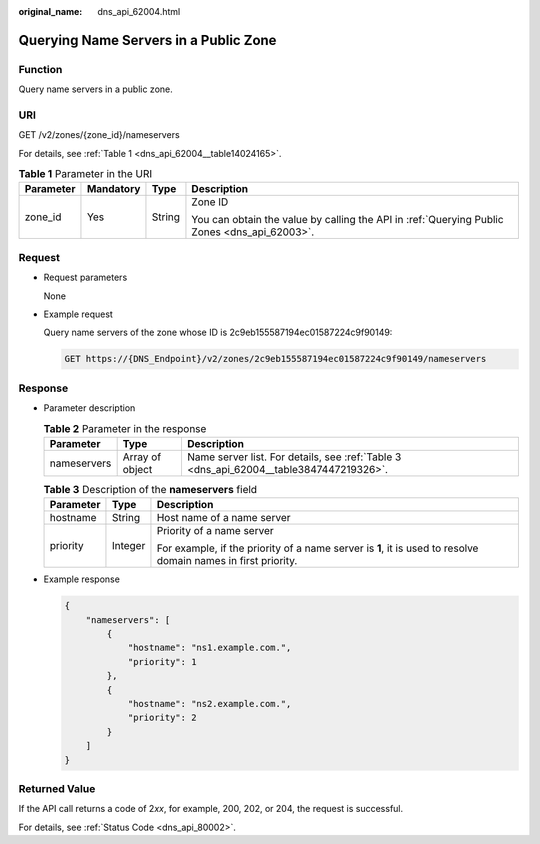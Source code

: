 :original_name: dns_api_62004.html

.. _dns_api_62004:

Querying Name Servers in a Public Zone
======================================

Function
--------

Query name servers in a public zone.

URI
---

GET /v2/zones/{zone_id}/nameservers

For details, see :ref:`Table 1 <dns_api_62004__table14024165>`.

.. _dns_api_62004__table14024165:

.. table:: **Table 1** Parameter in the URI

   +-----------------+-----------------+-----------------+----------------------------------------------------------------------------------------------+
   | Parameter       | Mandatory       | Type            | Description                                                                                  |
   +=================+=================+=================+==============================================================================================+
   | zone_id         | Yes             | String          | Zone ID                                                                                      |
   |                 |                 |                 |                                                                                              |
   |                 |                 |                 | You can obtain the value by calling the API in :ref:`Querying Public Zones <dns_api_62003>`. |
   +-----------------+-----------------+-----------------+----------------------------------------------------------------------------------------------+

Request
-------

-  Request parameters

   None

-  Example request

   Query name servers of the zone whose ID is 2c9eb155587194ec01587224c9f90149:

   .. code-block:: text

      GET https://{DNS_Endpoint}/v2/zones/2c9eb155587194ec01587224c9f90149/nameservers

Response
--------

-  Parameter description

   .. table:: **Table 2** Parameter in the response

      +-------------+-----------------+----------------------------------------------------------------------------------------+
      | Parameter   | Type            | Description                                                                            |
      +=============+=================+========================================================================================+
      | nameservers | Array of object | Name server list. For details, see :ref:`Table 3 <dns_api_62004__table3847447219326>`. |
      +-------------+-----------------+----------------------------------------------------------------------------------------+

   .. _dns_api_62004__table3847447219326:

   .. table:: **Table 3** Description of the **nameservers** field

      +-----------------------+-----------------------+---------------------------------------------------------------------------------------------------------------+
      | Parameter             | Type                  | Description                                                                                                   |
      +=======================+=======================+===============================================================================================================+
      | hostname              | String                | Host name of a name server                                                                                    |
      +-----------------------+-----------------------+---------------------------------------------------------------------------------------------------------------+
      | priority              | Integer               | Priority of a name server                                                                                     |
      |                       |                       |                                                                                                               |
      |                       |                       | For example, if the priority of a name server is **1**, it is used to resolve domain names in first priority. |
      +-----------------------+-----------------------+---------------------------------------------------------------------------------------------------------------+

-  Example response

   .. code-block::

      {
          "nameservers": [
              {
                  "hostname": "ns1.example.com.",
                  "priority": 1
              },
              {
                  "hostname": "ns2.example.com.",
                  "priority": 2
              }
          ]
      }

Returned Value
--------------

If the API call returns a code of 2\ *xx*, for example, 200, 202, or 204, the request is successful.

For details, see :ref:`Status Code <dns_api_80002>`.
